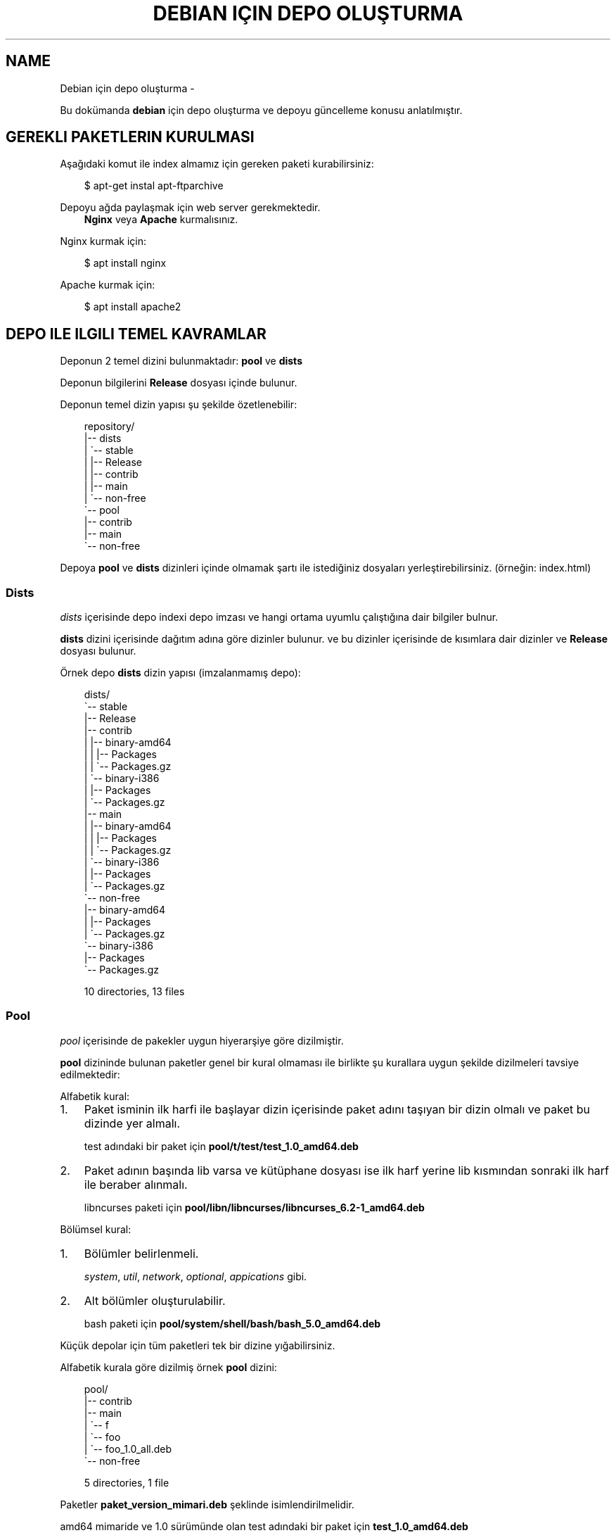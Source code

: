 .\" Man page generated from reStructuredText.
.
.
.nr rst2man-indent-level 0
.
.de1 rstReportMargin
\\$1 \\n[an-margin]
level \\n[rst2man-indent-level]
level margin: \\n[rst2man-indent\\n[rst2man-indent-level]]
-
\\n[rst2man-indent0]
\\n[rst2man-indent1]
\\n[rst2man-indent2]
..
.de1 INDENT
.\" .rstReportMargin pre:
. RS \\$1
. nr rst2man-indent\\n[rst2man-indent-level] \\n[an-margin]
. nr rst2man-indent-level +1
.\" .rstReportMargin post:
..
.de UNINDENT
. RE
.\" indent \\n[an-margin]
.\" old: \\n[rst2man-indent\\n[rst2man-indent-level]]
.nr rst2man-indent-level -1
.\" new: \\n[rst2man-indent\\n[rst2man-indent-level]]
.in \\n[rst2man-indent\\n[rst2man-indent-level]]u
..
.TH "DEBIAN IÇIN DEPO OLUŞTURMA" "" "" ""
.SH NAME
Debian için depo oluşturma \- 
.sp
Bu dokümanda \fBdebian\fP için depo oluşturma ve depoyu güncelleme konusu anlatılmıştır.
.SH GEREKLI PAKETLERIN KURULMASI
.sp
Aşağıdaki komut ile index almamız için gereken paketi kurabilirsiniz:
.INDENT 0.0
.INDENT 3.5
.sp
.EX
$ apt\-get instal apt\-ftparchive
.EE
.UNINDENT
.UNINDENT
.sp
Depoyu ağda paylaşmak için web server gerekmektedir.
.INDENT 0.0
.INDENT 3.5
\fBNginx\fP veya \fBApache\fP kurmalısınız.
.UNINDENT
.UNINDENT
.sp
Nginx kurmak için:
.INDENT 0.0
.INDENT 3.5
.sp
.EX
$ apt install nginx
.EE
.UNINDENT
.UNINDENT
.sp
Apache kurmak için:
.INDENT 0.0
.INDENT 3.5
.sp
.EX
$ apt install apache2
.EE
.UNINDENT
.UNINDENT
.SH DEPO ILE ILGILI TEMEL KAVRAMLAR
.sp
Deponun 2 temel dizini bulunmaktadır: \fBpool\fP ve \fBdists\fP
.sp
Deponun bilgilerini \fBRelease\fP dosyası içinde bulunur.
.sp
Deponun temel dizin yapısı şu şekilde özetlenebilir:
.INDENT 0.0
.INDENT 3.5
.sp
.EX
repository/
|\-\- dists
|   \(ga\-\- stable
|       |\-\- Release
|       |\-\- contrib
|       |\-\- main
|       \(ga\-\- non\-free
\(ga\-\- pool
    |\-\- contrib
    |\-\- main
    \(ga\-\- non\-free
.EE
.UNINDENT
.UNINDENT
.sp
Depoya \fBpool\fP ve \fBdists\fP dizinleri içinde olmamak şartı ile istediğiniz dosyaları yerleştirebilirsiniz. (örneğin: index.html)
.SS Dists
.sp
\fIdists\fP içerisinde depo indexi depo imzası ve hangi ortama uyumlu çalıştığına dair bilgiler bulnur.
.sp
\fBdists\fP dizini içerisinde dağıtım adına göre dizinler bulunur. ve bu dizinler içerisinde de kısımlara dair dizinler ve \fBRelease\fP dosyası bulunur.
.sp
Örnek depo \fBdists\fP dizin yapısı (imzalanmamış depo):
.INDENT 0.0
.INDENT 3.5
.sp
.EX
dists/
\(ga\-\- stable
    |\-\- Release
    |\-\- contrib
    |   |\-\- binary\-amd64
    |   |   |\-\- Packages
    |   |   \(ga\-\- Packages.gz
    |   \(ga\-\- binary\-i386
    |       |\-\- Packages
    |       \(ga\-\- Packages.gz
    |\-\- main
    |   |\-\- binary\-amd64
    |   |   |\-\- Packages
    |   |   \(ga\-\- Packages.gz
    |   \(ga\-\- binary\-i386
    |       |\-\- Packages
    |       \(ga\-\- Packages.gz
    \(ga\-\- non\-free
        |\-\- binary\-amd64
        |   |\-\- Packages
        |   \(ga\-\- Packages.gz
        \(ga\-\- binary\-i386
            |\-\- Packages
            \(ga\-\- Packages.gz

10 directories, 13 files
.EE
.UNINDENT
.UNINDENT
.SS Pool
.sp
\fIpool\fP içerisinde de pakekler uygun hiyerarşiye göre dizilmiştir.
.sp
\fBpool\fP dizininde bulunan paketler genel bir kural olmaması ile birlikte şu kurallara uygun şekilde dizilmeleri tavsiye edilmektedir:
.sp
Alfabetik kural:
.INDENT 0.0
.IP 1. 3
Paket isminin ilk harfi ile başlayar dizin içerisinde paket adını taşıyan bir dizin olmalı ve paket bu dizinde yer almalı.
.sp
test adındaki bir paket için \fBpool/t/test/test_1.0_amd64.deb\fP
.IP 2. 3
Paket adının başında lib varsa ve kütüphane dosyası ise ilk harf yerine lib kısmından sonraki ilk harf ile beraber alınmalı.
.sp
libncurses paketi için \fBpool/libn/libncurses/libncurses_6.2\-1_amd64.deb\fP
.UNINDENT
.sp
Bölümsel kural:
.INDENT 0.0
.IP 1. 3
Bölümler belirlenmeli.
.sp
\fIsystem\fP, \fIutil\fP, \fInetwork\fP, \fIoptional\fP, \fIappications\fP gibi.
.IP 2. 3
Alt bölümler oluşturulabilir.
.sp
bash paketi için \fBpool/system/shell/bash/bash_5.0_amd64.deb\fP
.UNINDENT
.sp
Küçük depolar için tüm paketleri tek bir dizine yığabilirsiniz.
.sp
Alfabetik kurala göre dizilmiş örnek \fBpool\fP dizini:
.INDENT 0.0
.INDENT 3.5
.sp
.EX
pool/
|\-\- contrib
|\-\- main
|   \(ga\-\- f
|       \(ga\-\- foo
|           \(ga\-\- foo_1.0_all.deb
\(ga\-\- non\-free

5 directories, 1 file
.EE
.UNINDENT
.UNINDENT
.sp
Paketler \fBpaket_version_mimari.deb\fP şeklinde isimlendirilmelidir.
.sp
amd64 mimaride ve 1.0 sürümünde olan test adındaki bir paket için \fBtest_1.0_amd64.deb\fP
.SS Release
.sp
\fBRelease\fP dosyasında depoya dair bilgiler yer almaktadır. Bu bilgilerden sonra da dists içerisindeki indexlerin hash değerleri yer alır. Örneğin:
.INDENT 0.0
.INDENT 3.5
.sp
.EX
Origin: Debian
Label: Debian
Suite: stable
Version: 10\&.5
Codename: stable
Changelogs: https://sulincix.github.io
Date: Sat, 01 Aug 2020 11:04:59 UTC
Acquire\-By\-Hash: yes
Architectures: amd64 i386
Components: main contrib non\-free
Description: Test repository
MD5Sum:
  09055bc807e6edb1d39b9478c3e979e6      2472    Release.key
  a4acada35cf263239778004cc3a3052c      659     Release.gpg
  6b41b0a0be8cc937b40b431f74f2321f      4427    InRelease
  b15aade8df5dac635bb851713d5b30c0      396     Release
  8fcbf476f836a406733f7468d9be00fa      2280    main/binary\-amd64/Packages
  17393ff93c41644879ba128ffb0b22d3      1348    main/binary\-amd64/Packages.xz
  bb3d363cfd9263fce932c1cc12c18e68      1286    main/binary\-amd64/Packages.gz
  089b664e3c4e3222cefff76098e9b8a7      1156    main/binary\-i386/Packages
  aad80a1b6699ca9f538107937506ef70      820     main/binary\-i386/Packages.xz
  af2c952ea91ad4d89f6259f2a3ac397d      747     main/binary\-i386/Packages.gz
SHA1:
  bf969834bcf3fe37435317fec8ae6375f5cbfcab      2472    Release.key
  be23df080f41ca983de08838452a6e2c77a31836      659     Release.gpg
  e5a3ee28bae50959ee62a73270b9162f59884437      4427    InRelease
  e7247091579e00f62a96a6b6d6957b1a2715732b      1035    Release
  0276cc6bd45abaed900a2dfdafe7b01dde21b89b      2280    main/binary\-amd64/Packages
  f9ff41da670bf4836367cd170dfc5086bb80cb69      1348    main/binary\-amd64/Packages.xz
  4ce6b6deaa2722bb9256e89dc8bbb28bb653847b      1286    main/binary\-amd64/Packages.gz
  dab4a82db5aaa3e50fb2e9d4584fadd0d79c9ac8      1156    main/binary\-i386/Packages
  751dd84b265115e52ab482c9249b5d7205fa3e1b      820     main/binary\-i386/Packages.xz
  9620d2eda8c4fc29f4130b0bbf603a0a35df8563      747     main/binary\-i386/Packages.gz
SHA256:
  8ec32aa00483111e9552c03262a1704d6e44e42f4451265b66b2a0fe920a69f8      2472    Release.key
  60af76151b979d0c0eb0ae859e33cc1f6f1be0c09cb201a81e303d536df796cf      659     Release.gpg
  f7f32eba3c9fa2fe69832bbb12c0fb446c723f6fbe64ae992260702310981d68      4427    InRelease
  254fefc722399f2316a3bf5d245939e99506e0589220f0d1549b7aa97c40089b      1805    Release
  52f805226b147e0e68c5b659f0efd42a4ab27033b6a13e6aac9b6a04ba808891      2280    main/binary\-amd64/Packages
  55f622e5bb9e2fe7f9eae38488a3b7034b48e61774915ac88ed1b871c4f752a3      1348    main/binary\-amd64/Packages.xz
  1576654604e7a85dc84862e234a23d89af7d020d048491b31baed92f6a066f58      1286    main/binary\-amd64/Packages.gz
  afb0bf00963b462ce942381563c14e02e124c7767df08f62117d3f42be02f083      1156    main/binary\-i386/Packages
  b4a0d98a479cd9812ff79f15d9ee41edc13967c87f6800ed257f9fdc2f0eacb0      820     main/binary\-i386/Packages.xz
  b2bca5e3c273f4b5a9df7bc8206a411c23dbdf5db329e4e969bcb38274b16feb      747     main/binary\-i386/Packages.gz
SHA512:
  b3c7b2ca8c88639558b8f9d880e559d4ae6cca7f66f61d6db6f29c48b2e3bfbb0cc39f3ef9feccb4dfad616410c38a60f774e52df2ee0ee8f4ecf1420e662ef3      2472    Release.key
  a679b02b193493c00a679d18e830447f60169a5689e3ae9678ee65ac925fdc4de44a3e1099da34889dca5ef01fa29befb3f493881a88e08bb1d21432d125c93f      659     Release.gpg
  290ef238a374930f2cf08572e1a2cc024ef7184a00bd8c85f63ceb876952b008edfb5fea0dcafc2247b31cef72914609e1d51a943378571599c801ed24db56a2      4427    InRelease
  16686a082d2b4f183ff5ddaa87328c7b0ba6788fa9e0f85cc66d70c8f9862e22acf235957acd36bb7ea3f77579ced07d54ae553c33d179c3b9f3913276575ee8      2935    Release
  591da357d487637d1b6b40286aaef08c599ee8f4f9894bdc1763e1102c68c37a3f57516cdb2d1267c71103adc0ec13e2ecf39c3014a10e9f905caa4c3f29af55      2280    main/binary\-amd64/Packages
  f6bff31b379fd4aa99b960b15275f5db113c049587761d1f10dc8de33be831f360b1f4dd00223f206b57cbbec008e1aebf2b2c4fdb8a3b5aefbfa4f1c3810d33      1348    main/binary\-amd64/Packages.xz
  69bc3bee91d222eeff12e479a44aeb7d22fc8aa71c597aeb3c4f9a42b6c737fcfb4422084dd6e1387540bc0b56e9cacfeb7818e1d09063624dba54170ffa5fab      1286    main/binary\-amd64/Packages.gz
  d54bcb50ab9409e3480dc002c520d240a02804ba648b9a581d524e1ae161f33a8d31e2bd4e0528db07c34ef2b0e4c53b7286ebc38fb319ff47be18be9db67db0      1156    main/binary\-i386/Packages
  ff4ee4f90b1ecd861d1adedaa6f0d77684c188add447e81f5131ce8e77ede3f4c99762c6e22c7804f11694b57d160ab46f44075a3ff8305fe285bc43f68700d0      820     main/binary\-i386/Packages.xz
  07524f649a0ffc66192af4925b750d22ce3fc446eb0d890b473713615fde4b2174214e94bdcdac97b5281e2386c5efaf7a8aa139a03f69c10b6d181e99d81c8a      747     main/binary\-i386/Packages.gz
.EE
.UNINDENT
.UNINDENT
.SH İNDEX ALINMASI
.sp
\fBpool\fP dizini içerisine yukarıda anlatılan hiyerarşilere uygun şekilde paketlerimizi yerleştirmeliyiz. pool içerisinde \fBmain\fP, \fBcontrib\fP, \fBnon\-free\fP adında dizinler olmalıdır. Bu isimler ile \fBdists\fP dizini içerisindeki isimler aynı olmalıdır.
.sp
pool içerisindeki paket yerleştirme işlemi bittikten sonra şu komutu kullanarak index almalıyız:
.INDENT 0.0
.INDENT 3.5
.sp
.EX
$ apt\-ftparchive \-a amd64 packages pool/main > dists/stable/main/binary\-amd64/Packages
$ gzip \-k dists/stable/main/binary\-amd64/Packages
$ xz \-k dists/stable/main/binary\-amd64/Packages
.EE
.UNINDENT
.UNINDENT
.sp
İlk komut ile pool/main içerisindeki paketlerin indexlerini dists içerisindeki main bölümüne yerleştiriyoruz. Bu işlem contrib ve non\-free için benzer şekilde yapılmalıdır. ayrıca eğer i386 veya arm64 veya armhf için de paketler varsa onlar için de tekrarlamanız gerekmektedir.
.sp
İkinci ve üçüncü komut ise aldığımız indexi gzip formatta sıkıştırmaktadır. Depolarda daha az ağ trafiği yaparak index indirmek için gzip, bz2 veya xz formatında sıkıtşıtma yapılabilir.
.SS Release dosyasının yazılması
.sp
Release dosyasını elle yazmak hem uğraştırıcıdır. Başlık kısmındaki değerler değişmeyeceği için onları ayrı bir dosyaya yazıp md5sum değerlerini de komut kullanarak üstüne ekleyebilirsiniz. \fIsed\fP komutu ile de biçimlendirseniz güzel olur :D
.sp
Başlık dosyamızdaki tarihi sonradan güncelleyebilmek için tarih yerine XdateX yazdık. Başlık dosyası içeriği şu şekilde olamalı:
.INDENT 0.0
.INDENT 3.5
.sp
.EX
$ cat baslik
Origin: Debian
Label: Debian
Suite: stable
Version: 10.5
Codename: stable
Changelogs: https://sulincix.github.io
Date: XdateX
Acquire\-By\-Hash: yes
Architectures: amd64 i386
Components: main contrib non\-free
Description: Test repository
.EE
.UNINDENT
.UNINDENT
.sp
Release dosyamızı oluşturmadan önce yardımcı fonksionumuzu tanımlamamız gerekmektedir. Bashrc içerisine aşağıdaki fonksionu tanımlayalım. (veya betik yazıyorsanız betik içine) Bu fonksion Release dosyasındaki hash değerlerinin formatına uygun çıktı üzetebilmemizi sağlar.
.INDENT 0.0
.INDENT 3.5
.sp
.EX
 prepareLine(){
    while read line ; do
        fname=$(echo $line | sed \(dqs/.* //g\(dq)
        fhash=$(echo $line | sed \(dqs/ .*//g\(dq)
        echo \-e \(dq  $fhash\et$(du \-bs $fname| sed \(aqs|\e./||g\(aq)\(dq
    done
}
.EE
.UNINDENT
.UNINDENT
.sp
Başlık ile md5sum birleştirmek için aşağıdakine benzer bir komut dizisi kullanabilirsiniz:
.INDENT 0.0
.INDENT 3.5
.sp
.EX
$ cat baslik | sed \(dqs/XdateX/$(date \-R)/g\(dq > dists/stable/Release
$ cd dists/stable/
$ echo \(dqMD5Sum:\(dq >>  Release
$ find \&. \-type f | xargs md5sum | prepareLine >> Release
$ echo \(dqSHA1:\(dq >>  Release
$ find \&. \-type f | xargs sha1sum | prepareLine >> Release
$ echo \(dqSHA256:\(dq >>  Release
$ find \&. \-type f | xargs sha256sum | prepareLine >> Release
$ echo \(dqSHA512:\(dq >>  Release
$ find \&. \-type f | xargs sha512sum | prepareLine  >> Release
.EE
.UNINDENT
.UNINDENT
.SS Deponun imzalanması
.sp
Depoyu eğer imzalamazsak depoyu güncellerken ve depodan paket kurarken uyarı verirler. Eğer gpg anahtarınız mevcutsa şu komutu kullanabilirsiniz:
.INDENT 0.0
.INDENT 3.5
.sp
.EX
$ gpg \-\-clearsign \-o InRelease Release
$ gpg \-abs \-o Release.gpg Release
.EE
.UNINDENT
.UNINDENT
.sp
Eğer gpg anahtarınız yoksa oluşturmak için:
.INDENT 0.0
.INDENT 3.5
.sp
.EX
$ gpg \-\-gen\-key
.EE
.UNINDENT
.UNINDENT
.sp
Oluşturduğumuz gpg anahtarını listelemek için:
.INDENT 0.0
.INDENT 3.5
.sp
.EX
$ gpg \-\-list\-keys
.EE
.UNINDENT
.UNINDENT
.sp
Bu listede gpg anahtarını id değerleri bulunur. Bu değeri kullanarak gpg anahtarımızı dışarı aktarabiliriz. Aktarılan bu anahtar depoyu kullanmak isteyen kullanıcılar tarafından anahtar deposuna eklenmelidir.
.sp
Elimizdeki gpg anahtarını dışarı aktarmak için:
.INDENT 0.0
.INDENT 3.5
.sp
.EX
$ gpg \-\-output Release.key \-\-armor \-\-export gpg_id_değeri
.EE
.UNINDENT
.UNINDENT
.SH DEPONUN AĞDA PAYLAŞILMASI
.sp
\fBApache\fP veya \fBnginx\fP tavsiye etmekle birlikte \fBbusybox httpd\fP ve \fBpython3 http.server\fP kullanılabilir.
.sp
Eğer sunucunuz yoksa bir hostingde yada github.io gibi static site üzerinde de barındırabilirsiniz. (Eğer kullanım şartlarına ihlal durum oluşturmuyorsa.)
.sp
Eğer http(s) yerine ftp kullanmak istiyorsanız \fBvsftpd\fP veya \fBbusybox ftpd\fP kullanabilirsiniz.
.SS Deponun kullanıcılar tarafından sisteme eklenmesi
.sp
Depomuz tamamlandı ve internet ağının bir parçası haline geldikten sonra kullanıcılar bu depoyu kullanmak istediklerinde şu adımları uygulamalılar.
.INDENT 0.0
.IP 1. 3
Depoyu imzalayan gpg anahtarını içeri aktarmalılar.
.UNINDENT
.INDENT 0.0
.INDENT 3.5
.sp
.EX
$ wget \-O \- http://depo_sunucusu/depo_konumu/dists/stable/Release.key | apt\-key add \-
.EE
.UNINDENT
.UNINDENT
.INDENT 0.0
.IP 2. 3
/etc/sources.list.d/ dizinine dosya içerisine eklemeliler. (veya sources.list dosyasına)
.UNINDENT
.INDENT 0.0
.INDENT 3.5
.sp
.EX
$ echo \(dqdeb http://depo_sunucusu/depo_konumu stable main contrib non\-free\(dq > /etc/apt/sources.list.d/testrepo.list
.EE
.UNINDENT
.UNINDENT
.INDENT 0.0
.IP 3. 3
Depoyu güncellemeliler.
.UNINDENT
.INDENT 0.0
.INDENT 3.5
.sp
.EX
$ apt\-get update
.EE
.UNINDENT
.UNINDENT
.\" Generated by docutils manpage writer.
.
